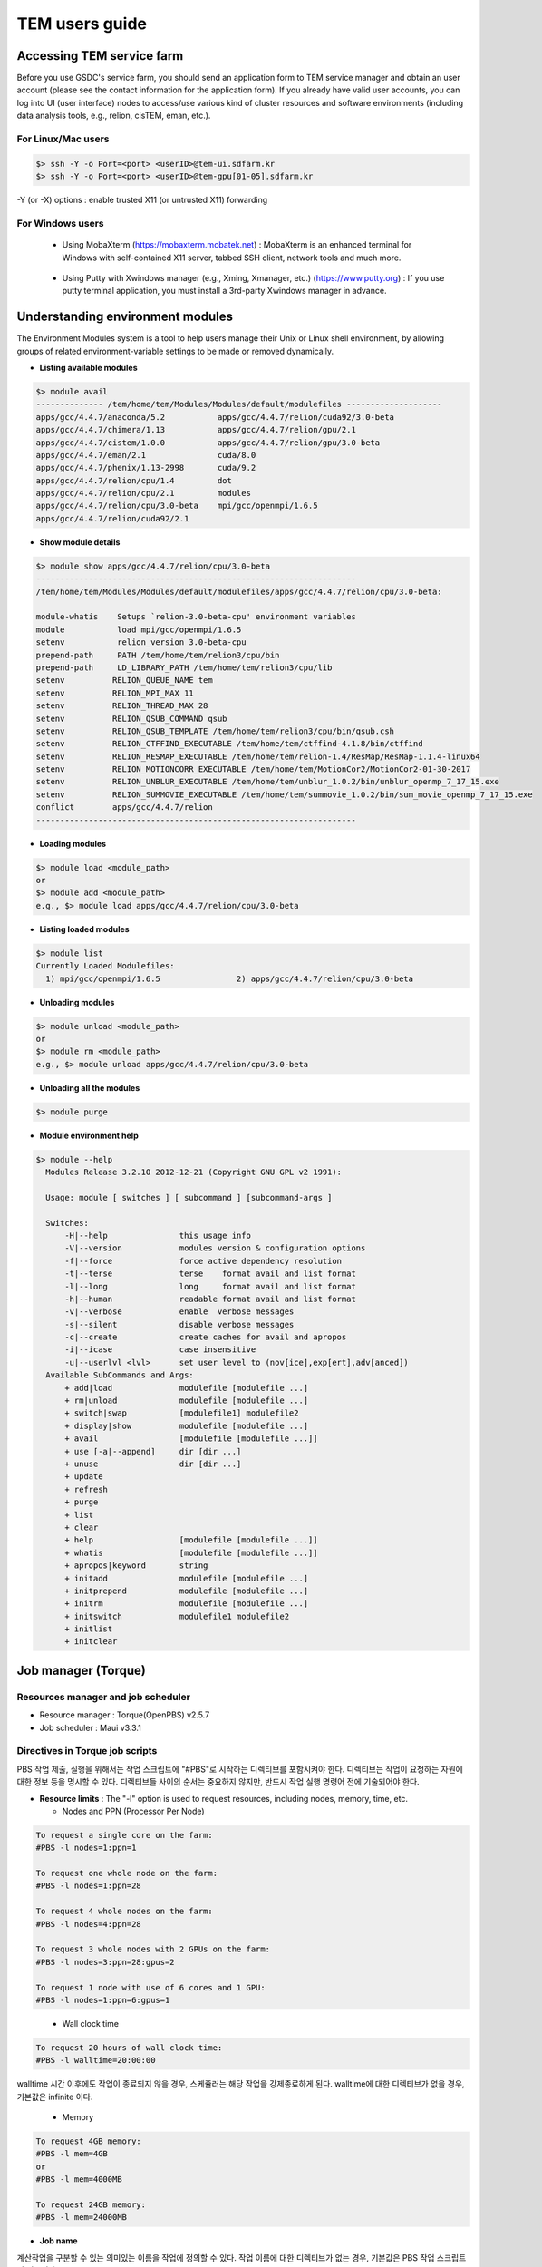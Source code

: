 ***************
TEM users guide
***************

Accessing TEM service farm
==========================
Before you use GSDC's service farm, you should send an application form to TEM service manager and obtain an user account (please see the contact information for the application form). If you already have valid user accounts, you can log into UI (user interface) nodes to access/use various kind of cluster resources and software environments (including data analysis tools, e.g., relion, cisTEM, eman, etc.).

For Linux/Mac users
-------------------

.. code-block:: bash

  $> ssh -Y -o Port=<port> <userID>@tem-ui.sdfarm.kr
  $> ssh -Y -o Port=<port> <userID>@tem-gpu[01-05].sdfarm.kr


-Y (or -X) options : enable trusted X11 (or untrusted X11) forwarding

For Windows users
-----------------

  * Using MobaXterm (https://mobaxterm.mobatek.net) :
    MobaXterm is an enhanced terminal for Windows with self-contained X11 server, tabbed SSH client, network tools and much more.

.. image:: images/mobaxterm_resized.JPG
    :scale: 70 %
    :align: center

..

  * Using Putty with Xwindows manager (e.g., Xming, Xmanager, etc.) (https://www.putty.org) :
    If you use putty terminal application, you must install a 3rd-party Xwindows manager in advance.

.. image:: images/putty-1_resized.JPG
    :scale: 70 %
    :align: center

.. image:: images/putty-2_resized.JPG
    :scale: 70 %
    :align: center



Understanding environment modules
=================================
The Environment Modules system is a tool to help users manage their Unix or Linux shell environment, by allowing groups of related environment-variable settings to be made or removed dynamically.

* **Listing available modules**

.. code-block:: bash

  $> module avail
  -------------- /tem/home/tem/Modules/Modules/default/modulefiles --------------------
  apps/gcc/4.4.7/anaconda/5.2           apps/gcc/4.4.7/relion/cuda92/3.0-beta
  apps/gcc/4.4.7/chimera/1.13           apps/gcc/4.4.7/relion/gpu/2.1
  apps/gcc/4.4.7/cistem/1.0.0           apps/gcc/4.4.7/relion/gpu/3.0-beta
  apps/gcc/4.4.7/eman/2.1               cuda/8.0
  apps/gcc/4.4.7/phenix/1.13-2998       cuda/9.2
  apps/gcc/4.4.7/relion/cpu/1.4         dot
  apps/gcc/4.4.7/relion/cpu/2.1         modules
  apps/gcc/4.4.7/relion/cpu/3.0-beta    mpi/gcc/openmpi/1.6.5
  apps/gcc/4.4.7/relion/cuda92/2.1


* **Show module details**

.. code-block:: bash

  $> module show apps/gcc/4.4.7/relion/cpu/3.0-beta
  -------------------------------------------------------------------
  /tem/home/tem/Modules/Modules/default/modulefiles/apps/gcc/4.4.7/relion/cpu/3.0-beta:

  module-whatis    Setups `relion-3.0-beta-cpu' environment variables
  module           load mpi/gcc/openmpi/1.6.5
  setenv           relion_version 3.0-beta-cpu
  prepend-path     PATH /tem/home/tem/relion3/cpu/bin
  prepend-path     LD_LIBRARY_PATH /tem/home/tem/relion3/cpu/lib
  setenv          RELION_QUEUE_NAME tem
  setenv          RELION_MPI_MAX 11
  setenv          RELION_THREAD_MAX 28
  setenv          RELION_QSUB_COMMAND qsub
  setenv          RELION_QSUB_TEMPLATE /tem/home/tem/relion3/cpu/bin/qsub.csh
  setenv          RELION_CTFFIND_EXECUTABLE /tem/home/tem/ctffind-4.1.8/bin/ctffind
  setenv          RELION_RESMAP_EXECUTABLE /tem/home/tem/relion-1.4/ResMap/ResMap-1.1.4-linux64
  setenv          RELION_MOTIONCORR_EXECUTABLE /tem/home/tem/MotionCor2/MotionCor2-01-30-2017
  setenv          RELION_UNBLUR_EXECUTABLE /tem/home/tem/unblur_1.0.2/bin/unblur_openmp_7_17_15.exe
  setenv          RELION_SUMMOVIE_EXECUTABLE /tem/home/tem/summovie_1.0.2/bin/sum_movie_openmp_7_17_15.exe
  conflict        apps/gcc/4.4.7/relion
  -------------------------------------------------------------------

* **Loading modules**

.. code-block:: bash

  $> module load <module_path>
  or
  $> module add <module_path>
  e.g., $> module load apps/gcc/4.4.7/relion/cpu/3.0-beta


* **Listing loaded modules**

.. code-block:: bash

  $> module list
  Currently Loaded Modulefiles:
    1) mpi/gcc/openmpi/1.6.5                2) apps/gcc/4.4.7/relion/cpu/3.0-beta


* **Unloading modules**

.. code-block:: bash

  $> module unload <module_path>
  or
  $> module rm <module_path>
  e.g., $> module unload apps/gcc/4.4.7/relion/cpu/3.0-beta


* **Unloading all the modules**

.. code-block:: bash

  $> module purge


* **Module environment help**

.. code-block:: bash

  $> module --help
    Modules Release 3.2.10 2012-12-21 (Copyright GNU GPL v2 1991):

    Usage: module [ switches ] [ subcommand ] [subcommand-args ]

    Switches:
        -H|--help               this usage info
        -V|--version            modules version & configuration options
        -f|--force              force active dependency resolution
        -t|--terse              terse    format avail and list format
        -l|--long               long     format avail and list format
        -h|--human              readable format avail and list format
        -v|--verbose            enable  verbose messages
        -s|--silent             disable verbose messages
        -c|--create             create caches for avail and apropos
        -i|--icase              case insensitive
        -u|--userlvl <lvl>      set user level to (nov[ice],exp[ert],adv[anced])
    Available SubCommands and Args:
        + add|load              modulefile [modulefile ...]
        + rm|unload             modulefile [modulefile ...]
        + switch|swap           [modulefile1] modulefile2
        + display|show          modulefile [modulefile ...]
        + avail                 [modulefile [modulefile ...]]
        + use [-a|--append]     dir [dir ...]
        + unuse                 dir [dir ...]
        + update
        + refresh
        + purge
        + list
        + clear
        + help                  [modulefile [modulefile ...]]
        + whatis                [modulefile [modulefile ...]]
        + apropos|keyword       string
        + initadd               modulefile [modulefile ...]
        + initprepend           modulefile [modulefile ...]
        + initrm                modulefile [modulefile ...]
        + initswitch            modulefile1 modulefile2
        + initlist
        + initclear



Job manager (Torque)
====================

Resources manager and job scheduler
-----------------------------------

* Resource manager : Torque(OpenPBS) v2.5.7
* Job scheduler : Maui v3.3.1

Directives in Torque job scripts
--------------------------------

PBS 작업 제출, 실행을 위해서는 작업 스크립트에 "#PBS"로 시작하는 디렉티브를 포함시켜야 한다. 디렉티브는 작업이 요청하는 자원에 대한 정보 등을 명시할 수 있다. 디렉티브들 사이의 순서는 중요하지 않지만, 반드시 작업 실행 명령어 전에 기술되어야 한다.

* **Resource limits** : The "-l" option is used to request resources, including nodes, memory, time, etc.

  * Nodes and PPN (Processor Per Node)

.. code-block:: bash

  To request a single core on the farm:
  #PBS -l nodes=1:ppn=1

  To request one whole node on the farm:
  #PBS -l nodes=1:ppn=28

  To request 4 whole nodes on the farm:
  #PBS -l nodes=4:ppn=28

  To request 3 whole nodes with 2 GPUs on the farm:
  #PBS -l nodes=3:ppn=28:gpus=2

  To request 1 node with use of 6 cores and 1 GPU:
  #PBS -l nodes=1:ppn=6:gpus=1

..

  * Wall clock time

.. code-block:: bash

  To request 20 hours of wall clock time:
  #PBS -l walltime=20:00:00


..

walltime 시간 이후에도 작업이 종료되지 않을 경우, 스케쥴러는 해당 작업을 강제종료하게 된다. walltime에 대한 디렉티브가 없을 경우, 기본값은 infinite 이다. 

  * Memory

.. code-block:: bash

  To request 4GB memory:
  #PBS -l mem=4GB
  or
  #PBS -l mem=4000MB

  To request 24GB memory:
  #PBS -l mem=24000MB

..

* **Job name**

계산작업을 구분할 수 있는 의미있는 이름을 작업에 정의할 수 있다. 작업 이름에 대한 디렉티브가 없는 경우, 기본값은 PBS 작업 스크립트의 이름이다.

.. code-block:: bash

  #PBS -N my_first_job


* **Queue name**


계산작업을 제출할 queue 이름을 지정할 수 있다.

.. code-block:: bash
  
  #PBS -q tem

* **Job log files**

PBS는 기본적으로 작업 실행 시, 2개의 로그 파일 (stdout, stderr)을 생성한다. 작업 이름이 my_first_job이고 작업 제출 후 작업 ID가 123456인 경우, my_first_job.o123456, my_first_job.e123456 이라는 이름의 로그 파일들이 작업 실행 디렉토리에 생성된다. 또한 아래의 디렉티브를 사용해서 두 개의 로그 스트림을 하나의 파일로도 병합 가능하다 (병합될 때는 my_first_job.o1234567 파일에 에러 로그까지 같이 기록된다).

.. code-block:: bash

  #PBS -j oe



Torque job script examples
--------------------------

* **Simple sequential job**

.. code-block:: bash

  #PBS -N my_job
  #PBS -l walltime=40:00:00
  #PBS -l nodes=1:ppn=1
  #PBS -q tem

  cd $PBS_O_WORKDIR
  /usr/bin/time ./mysci > mysci.hist


* **Serial job with OpenMP multithreading**

.. code-block:: bash

  #PBS -N my_job
  #PBS -l walltime=1:00:00
  #PBS -l nodes=1:ppn=28
  #PBS -q tem

  export OMP_NUM_THREADS=28
  cd $PBS_O_WORKDIR
  ./a.out > my_results


* **Simple parallel job**

Here is an example of an MPI job that uses 4 nodes with 4 cores each, running one process per core (16 processes total).

.. code-block:: bash

  #PBS -N my_job
  #PBS -l walltime=10:00:00
  #PBS -l nodes=4:ppn=4
  #PBS -q tem

  module load mpi/gcc/openmpi/1.6.5
  cd $PBS_O_WORKDIR
  mpirun -machinefile $PBS_NODEFILE ./a.out


* **Parallel job with MPI and OpenMP**


This example is a hybrid MPI/OpenMP job. It runs one MPI process per node with 28 threads per process. The assumption here is that the code was written to support multi-level parallelism. 

.. code-block:: bash

  #PBS -N my_job
  #PBS -l walltime=20:00:00
  #PBS -l nodes=4:ppn=28
  #PBS -q tem

  module load mpi/gcc/openmpi/1.6.5
  export OMP_NUM_THREADS=28
  cd $PBS_O_WORKDIR
  mpirun --bynode -machinefile $PBS_NODEFILE ./a.out


Job submission
--------------

myscript.job : the script file name of a PBS batch job

.. code-block:: bash

  $> qsub myscript.job

In response to this command you’ll see a line with your job ID:

.. code-block:: bash

  123456.tem-ce.sdfarm.kr


Monitoring and managing your jobs
---------------------------------

* **Status of queued jobs**

  * **qstat**

Use the qstat command to check the status of your jobs. You can see whether your job is queued or running, along with information about requested resources. If the job is running you can see elapsed time and resources used.

.. code-block:: bash

  ### By itself, qstat lists all jobs in the system:
  $> qstat

  ### To list all the jobs belonging to a particular user:
  $> qstat -u tem_user

  ### To list the status of a particular job, in standard or alternate format:
  $> qstat 123456
  $> qstat -a 123456

  ### To get all the details about a particular job (full status):
  $> qstat -f 123456

..

  * **showq**

The showq command lists job information from the point of view of the scheduler.  Jobs are grouped according to their state: running, idle, or blocked.

.. code-block:: bash

  ### To list all jobs in the system:
  $> showq

  ### To list all jobs belonging to a particular user (-u flag may be combined with others):
  $> showq -u tem_user

Idle jobs are those that are eligible to run; they are listed in priority order. To list details about idle jobs:

.. code-block:: bash

  $> showq -i
  $> showq -i -u tem_user


.. code-block:: bash

  ### To list blocked jobs:
  $> showq -b
  $> showq -b -u tem_user 

Blocked jobs are those that are not currently eligible to run. There are several reasons a job may be blocked.
 * If a user or group has reached the limit on the number of jobs or cores allowed, the rest of their jobs will be blocked. The jobs will be released as the running jobs complete. 
 * If a user sets up dependencies among jobs or conditions that have to be met before a job can run, the jobs will be blocked until the dependencies or conditions are met. 
 * You can place a hold on your own job using qhold jobid.


* **Managing your jobs**

  * **Deleting a job**

Situations may arise in which you want to delete one of your jobs from the PBS queue. Perhaps you set the resource limits incorrectly, neglected to copy an input file, or had incorrect or missing commands in the batch file. Or maybe the program is taking too long to run (infinite loop). The PBS command to delete a batch job is qdel. It applies to both queued and running jobs.

.. code-block:: bash
  
  $> qdel 123456
..

  * **Altering a queued job**

You can alter certain attributes of your job while it’s in the queue using the qalter command. This can be useful if you want to make a change without losing your place in the queue. You cannot make any alterations to the executable portion of the script, nor can you make any changes after the job starts running.
The options argument consists of one or more PBS directives in the form of command-line options. For example, to change the walltime limit on job 123456 to 5 hours and have email sent when the job ends (only):

.. code-block:: bash

  ### The syntax is: qalter [options ...] jobid
  $> qalter -l walltime=5:00:00 -m e 123456
